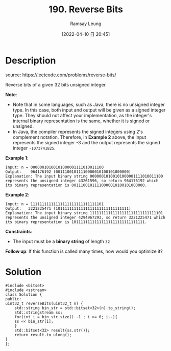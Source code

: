 #+LATEX_CLASS: ramsay-org-article
#+LATEX_CLASS_OPTIONS: [oneside,A4paper,12pt]
#+AUTHOR: Ramsay Leung
#+EMAIL: ramsayleung@gmail.com
#+DATE: 2022-04-10 日 20:45
#+HUGO_BASE_DIR: ~/code/org/leetcode_book
#+HUGO_SECTION: docs/100
#+HUGO_AUTO_SET_LASTMOD: t
#+HUGO_DRAFT: false
#+DATE: [2022-04-10 日 20:45]
#+TITLE: 190. Reverse Bits
#+HUGO_WEIGHT: 190

* Description
  source: https://leetcode.com/problems/reverse-bits/

  Reverse bits of a given 32 bits unsigned integer.

  *Note*:

  - Note that in some languages, such as Java, there is no unsigned integer type. In this case, both input and output will be given as a signed integer type. They should not affect your implementation, as the integer's internal binary representation is the same, whether it is signed or unsigned.
  - In Java, the compiler represents the signed integers using 2's complement notation. Therefore, in *Example 2* above, the input represents the signed integer -3 and the output represents the signed integer ~-1073741825~.
 

  *Example 1*:

  #+begin_example
  Input: n = 00000010100101000001111010011100
  Output:    964176192 (00111001011110000010100101000000)
  Explanation: The input binary string 00000010100101000001111010011100 represents the unsigned integer 43261596, so return 964176192 which its binary representation is 00111001011110000010100101000000.
  #+end_example

  *Example 2*:

  #+begin_example
  Input: n = 11111111111111111111111111111101
  Output:   3221225471 (10111111111111111111111111111111)
  Explanation: The input binary string 11111111111111111111111111111101 represents the unsigned integer 4294967293, so return 3221225471 which its binary representation is 10111111111111111111111111111111.
  #+end_example
 

  *Constraints*:

  - The input must be a *binary string* of length ~32~

  *Follow up*: If this function is called many times, how would you optimize it?
* Solution
  #+begin_src C++
    #include <bitset>
    #include <sstream>
    class Solution {
    public:
	uint32_t reverseBits(uint32_t n) {
	    std::string bin_str = std::bitset<32>(n).to_string();
	    std::stringstream ss;
	    for(int i = bin_str.size() -1 ; i >= 0; i--){
		ss << bin_str[i];
	    }
	    std::bitset<32> result{ss.str()};
	    return result.to_ulong();
	}
    };
  #+end_src

